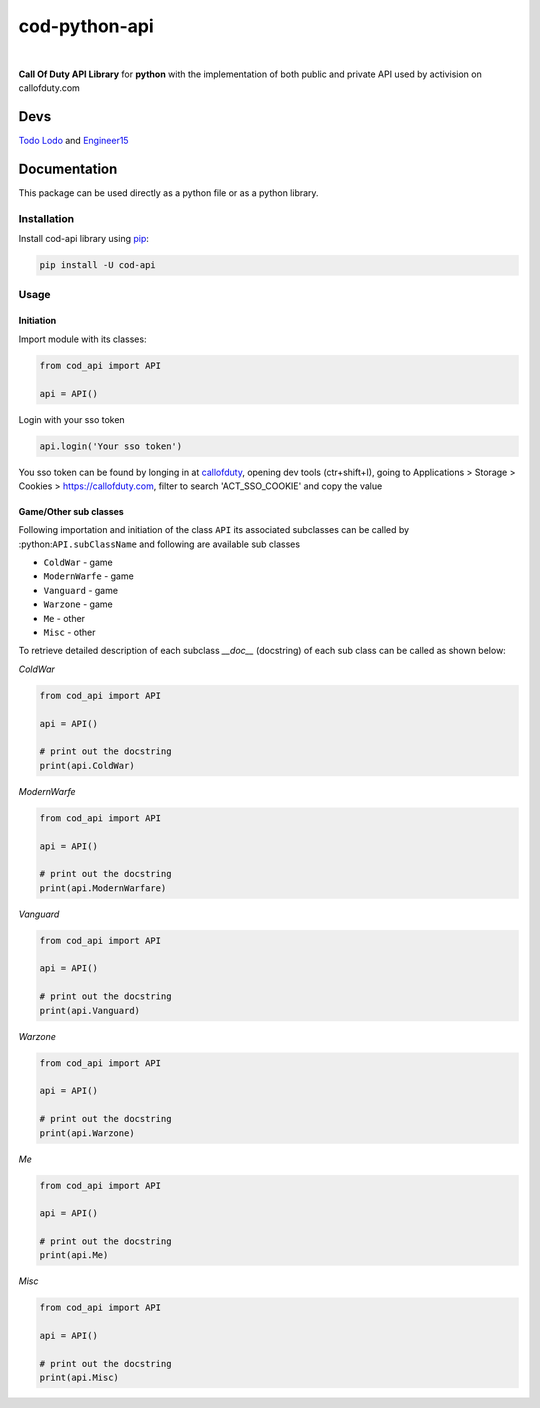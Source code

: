 ==============
cod-python-api
==============

.. image:: https://github.com/TodoLodo2089/cod-python-api/actions/workflows/tests.yml/badge.svg?branch=main
    :target: https://github.com/TodoLodo2089/cod-python-api.git

.. image:: https://badge.fury.io/py/cod-api.svg
    :target: https://badge.fury.io/py/cod-api

.. image:: https://badge.fury.io/gh/TodoLodo2089%2Fcod-python-api.svg
    :target: https://badge.fury.io/gh/TodoLodo2089%2Fcod-python-api
|
**Call Of Duty API Library** for **python** with the implementation of both public and private API used by activision on 
callofduty.com

Devs
====
`Todo Lodo`_ and `Engineer15`_

.. _Todo Lodo: https://github.com/TodoLodo2089
.. _Engineer15: https://github.com/Engineer152

Documentation
=============
This package can be used directly as a python file or as a python library.

Installation
------------

Install cod-api library using `pip`_:

.. code-block:: bash

    pip install -U cod-api

.. _pip: https://pip.pypa.io/en/stable/getting-started/

Usage
-----

Initiation
~~~~~~~~~~

Import module with its classes:

.. code-block:: python

    from cod_api import API

    api = API()


Login with your sso token

.. code-block:: python

    api.login('Your sso token')

You sso token can be found by longing in at `callofduty`_, opening dev tools (ctr+shift+I),
going to Applications > Storage > Cookies > https://callofduty.com, filter to search 'ACT_SSO_COOKIE' and
copy the value

.. _callofduty: https://my.callofduty.com/

Game/Other sub classes
~~~~~~~~~~~~~~~~~~~~~~
Following importation and initiation of the class ``API`` its associated subclasses can be called by :python:``API.subClassName``
and following are available sub classes

* ``ColdWar``     - game
* ``ModernWarfe`` - game
* ``Vanguard``    - game
* ``Warzone``     - game
* ``Me``          - other
* ``Misc``        - other

To retrieve detailed description of each subclass `__doc__` (docstring) of each sub class can be called as shown below:

`ColdWar`

.. code-block:: python

    from cod_api import API

    api = API()

    # print out the docstring
    print(api.ColdWar)

`ModernWarfe`

.. code-block:: python

    from cod_api import API

    api = API()

    # print out the docstring
    print(api.ModernWarfare)

`Vanguard`

.. code-block:: python

    from cod_api import API

    api = API()

    # print out the docstring
    print(api.Vanguard)

`Warzone`

.. code-block:: python

    from cod_api import API

    api = API()

    # print out the docstring
    print(api.Warzone)

`Me`

.. code-block:: python

    from cod_api import API

    api = API()

    # print out the docstring
    print(api.Me)

`Misc`

.. code-block:: python

    from cod_api import API

    api = API()

    # print out the docstring
    print(api.Misc)
